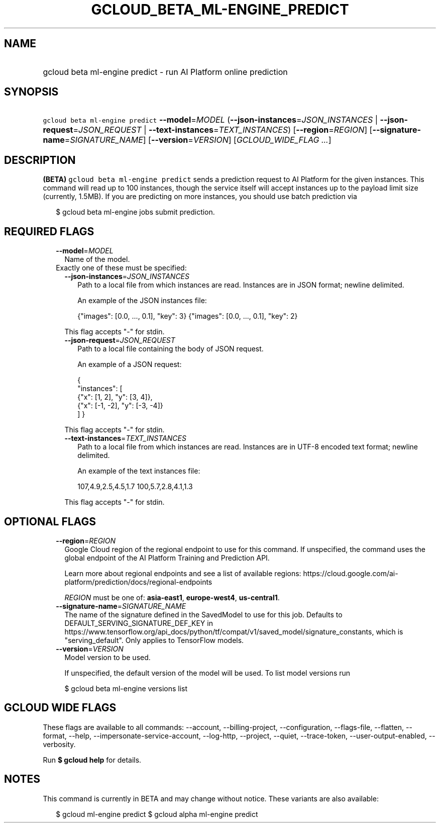 
.TH "GCLOUD_BETA_ML\-ENGINE_PREDICT" 1



.SH "NAME"
.HP
gcloud beta ml\-engine predict \- run AI Platform online prediction



.SH "SYNOPSIS"
.HP
\f5gcloud beta ml\-engine predict\fR \fB\-\-model\fR=\fIMODEL\fR (\fB\-\-json\-instances\fR=\fIJSON_INSTANCES\fR\ |\ \fB\-\-json\-request\fR=\fIJSON_REQUEST\fR\ |\ \fB\-\-text\-instances\fR=\fITEXT_INSTANCES\fR) [\fB\-\-region\fR=\fIREGION\fR] [\fB\-\-signature\-name\fR=\fISIGNATURE_NAME\fR] [\fB\-\-version\fR=\fIVERSION\fR] [\fIGCLOUD_WIDE_FLAG\ ...\fR]



.SH "DESCRIPTION"

\fB(BETA)\fR \f5gcloud beta ml\-engine predict\fR sends a prediction request to
AI Platform for the given instances. This command will read up to 100 instances,
though the service itself will accept instances up to the payload limit size
(currently, 1.5MB). If you are predicting on more instances, you should use
batch prediction via

.RS 2m
$ gcloud beta ml\-engine jobs submit prediction.
.RE



.SH "REQUIRED FLAGS"

.RS 2m
.TP 2m
\fB\-\-model\fR=\fIMODEL\fR
Name of the model.

.TP 2m

Exactly one of these must be specified:

.RS 2m
.TP 2m
\fB\-\-json\-instances\fR=\fIJSON_INSTANCES\fR
Path to a local file from which instances are read. Instances are in JSON
format; newline delimited.

An example of the JSON instances file:

.RS 2m
{"images": [0.0, ..., 0.1], "key": 3}
{"images": [0.0, ..., 0.1], "key": 2}
...
.RE

This flag accepts "\-" for stdin.

.TP 2m
\fB\-\-json\-request\fR=\fIJSON_REQUEST\fR
Path to a local file containing the body of JSON request.

An example of a JSON request:

.RS 2m
{
  "instances": [
    {"x": [1, 2], "y": [3, 4]},
    {"x": [\-1, \-2], "y": [\-3, \-4]}
  ]
}
.RE

This flag accepts "\-" for stdin.

.TP 2m
\fB\-\-text\-instances\fR=\fITEXT_INSTANCES\fR
Path to a local file from which instances are read. Instances are in UTF\-8
encoded text format; newline delimited.

An example of the text instances file:

.RS 2m
107,4.9,2.5,4.5,1.7
100,5.7,2.8,4.1,1.3
...
.RE

This flag accepts "\-" for stdin.


.RE
.RE
.sp

.SH "OPTIONAL FLAGS"

.RS 2m
.TP 2m
\fB\-\-region\fR=\fIREGION\fR
Google Cloud region of the regional endpoint to use for this command. If
unspecified, the command uses the global endpoint of the AI Platform Training
and Prediction API.

Learn more about regional endpoints and see a list of available regions:
https://cloud.google.com/ai\-platform/prediction/docs/regional\-endpoints

\fIREGION\fR must be one of: \fBasia\-east1\fR, \fBeurope\-west4\fR,
\fBus\-central1\fR.

.TP 2m
\fB\-\-signature\-name\fR=\fISIGNATURE_NAME\fR
The name of the signature defined in the SavedModel to use for this job.
Defaults to DEFAULT_SERVING_SIGNATURE_DEF_KEY in
https://www.tensorflow.org/api_docs/python/tf/compat/v1/saved_model/signature_constants,
which is "serving_default". Only applies to TensorFlow models.

.TP 2m
\fB\-\-version\fR=\fIVERSION\fR
Model version to be used.

If unspecified, the default version of the model will be used. To list model
versions run

.RS 2m
$ gcloud beta ml\-engine versions list
.RE


.RE
.sp

.SH "GCLOUD WIDE FLAGS"

These flags are available to all commands: \-\-account, \-\-billing\-project,
\-\-configuration, \-\-flags\-file, \-\-flatten, \-\-format, \-\-help,
\-\-impersonate\-service\-account, \-\-log\-http, \-\-project, \-\-quiet,
\-\-trace\-token, \-\-user\-output\-enabled, \-\-verbosity.

Run \fB$ gcloud help\fR for details.



.SH "NOTES"

This command is currently in BETA and may change without notice. These variants
are also available:

.RS 2m
$ gcloud ml\-engine predict
$ gcloud alpha ml\-engine predict
.RE

